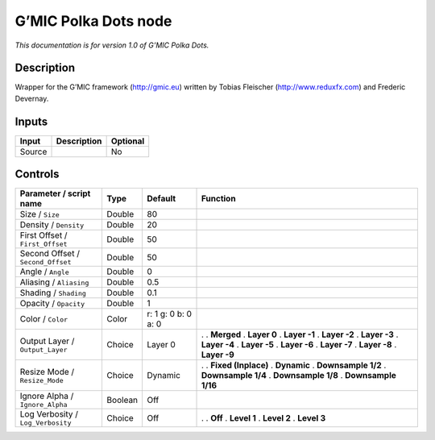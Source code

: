 .. _eu.gmic.PolkaDots:

G’MIC Polka Dots node
=====================

*This documentation is for version 1.0 of G’MIC Polka Dots.*

Description
-----------

Wrapper for the G’MIC framework (http://gmic.eu) written by Tobias Fleischer (http://www.reduxfx.com) and Frederic Devernay.

Inputs
------

====== =========== ========
Input  Description Optional
====== =========== ========
Source             No
====== =========== ========

Controls
--------

.. tabularcolumns:: |>{\raggedright}p{0.2\columnwidth}|>{\raggedright}p{0.06\columnwidth}|>{\raggedright}p{0.07\columnwidth}|p{0.63\columnwidth}|

.. cssclass:: longtable

================================= ======= =================== =====================
Parameter / script name           Type    Default             Function
================================= ======= =================== =====================
Size / ``Size``                   Double  80                   
Density / ``Density``             Double  20                   
First Offset / ``First_Offset``   Double  50                   
Second Offset / ``Second_Offset`` Double  50                   
Angle / ``Angle``                 Double  0                    
Aliasing / ``Aliasing``           Double  0.5                  
Shading / ``Shading``             Double  0.1                  
Opacity / ``Opacity``             Double  1                    
Color / ``Color``                 Color   r: 1 g: 0 b: 0 a: 0  
Output Layer / ``Output_Layer``   Choice  Layer 0             .  
                                                              . **Merged**
                                                              . **Layer 0**
                                                              . **Layer -1**
                                                              . **Layer -2**
                                                              . **Layer -3**
                                                              . **Layer -4**
                                                              . **Layer -5**
                                                              . **Layer -6**
                                                              . **Layer -7**
                                                              . **Layer -8**
                                                              . **Layer -9**
Resize Mode / ``Resize_Mode``     Choice  Dynamic             .  
                                                              . **Fixed (Inplace)**
                                                              . **Dynamic**
                                                              . **Downsample 1/2**
                                                              . **Downsample 1/4**
                                                              . **Downsample 1/8**
                                                              . **Downsample 1/16**
Ignore Alpha / ``Ignore_Alpha``   Boolean Off                  
Log Verbosity / ``Log_Verbosity`` Choice  Off                 .  
                                                              . **Off**
                                                              . **Level 1**
                                                              . **Level 2**
                                                              . **Level 3**
================================= ======= =================== =====================
